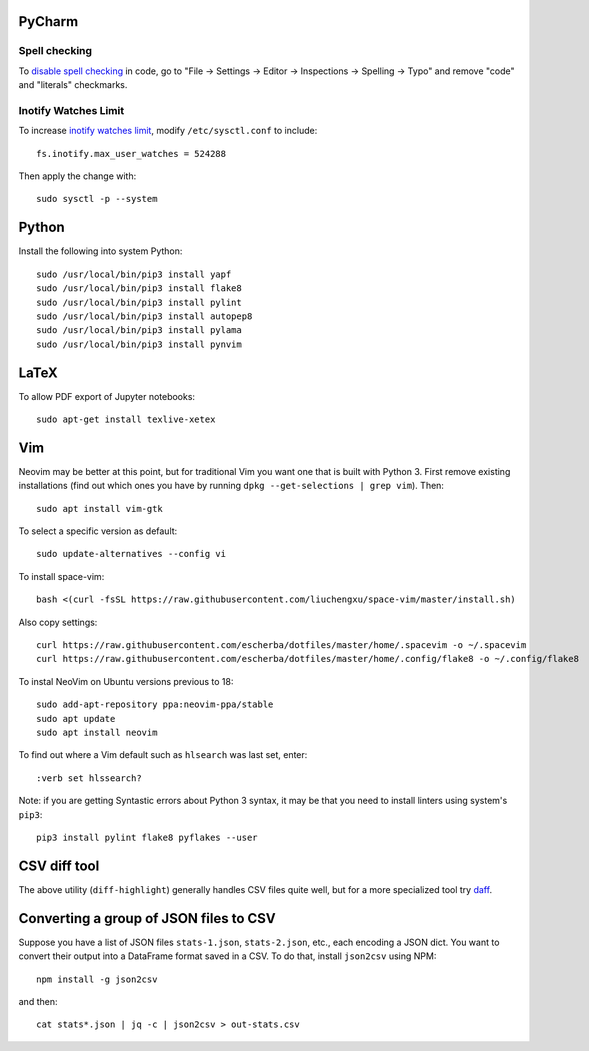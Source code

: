 PyCharm
-------

Spell checking
~~~~~~~~~~~~~~

To `disable spell checking`_ in code, go to "File -> Settings -> Editor -> Inspections -> Spelling -> Typo" and
remove "code" and "literals" checkmarks.

Inotify Watches Limit
~~~~~~~~~~~~~~~~~~~~~

To increase `inotify watches limit`_, modify ``/etc/sysctl.conf`` to include::

    fs.inotify.max_user_watches = 524288

Then apply the change with::

    sudo sysctl -p --system

Python
------

Install the following into system Python::

    sudo /usr/local/bin/pip3 install yapf
    sudo /usr/local/bin/pip3 install flake8
    sudo /usr/local/bin/pip3 install pylint
    sudo /usr/local/bin/pip3 install autopep8
    sudo /usr/local/bin/pip3 install pylama
    sudo /usr/local/bin/pip3 install pynvim

LaTeX
------

To allow PDF export of Jupyter notebooks::

    sudo apt-get install texlive-xetex
    
Vim
---

Neovim may be better at this point, but for traditional Vim you want one that is built with Python 3.
First remove existing installations (find out which ones you have by running ``dpkg --get-selections | grep vim``).
Then::

    sudo apt install vim-gtk

To select a specific version as default::

    sudo update-alternatives --config vi

To install space-vim::

    bash <(curl -fsSL https://raw.githubusercontent.com/liuchengxu/space-vim/master/install.sh)

Also copy settings::
    
    curl https://raw.githubusercontent.com/escherba/dotfiles/master/home/.spacevim -o ~/.spacevim
    curl https://raw.githubusercontent.com/escherba/dotfiles/master/home/.config/flake8 -o ~/.config/flake8
    
To instal NeoVim on Ubuntu versions previous to 18::

    sudo add-apt-repository ppa:neovim-ppa/stable
    sudo apt update
    sudo apt install neovim

To find out where a Vim default such as ``hlsearch`` was last set, enter::

    :verb set hlssearch?

Note: if you are getting Syntastic errors about Python 3 syntax, it may be that
you need to install linters using system's ``pip3``::

    pip3 install pylint flake8 pyflakes --user


CSV diff tool
-------------

The above utility (``diff-highlight``) generally handles CSV files quite
well, but for a more specialized tool try `daff`_.

.. _daff: https://github.com/paulfitz/daff
.. _inotify watches limit: https://confluence.jetbrains.com/display/IDEADEV/Inotify+Watches+Limit
.. _disable spell checking: https://intellij-support.jetbrains.com/hc/en-us/community/posts/207070915-disable-spell-checking-on-variable-declarations-

Converting a group of JSON files to CSV
---------------------------------------

Suppose you have a list of JSON files ``stats-1.json``, ``stats-2.json``, etc., each encoding a JSON dict. You want to convert their output into a DataFrame format saved in a CSV. To do that, install ``json2csv`` using NPM::

    npm install -g json2csv

and then::

    cat stats*.json | jq -c | json2csv > out-stats.csv
